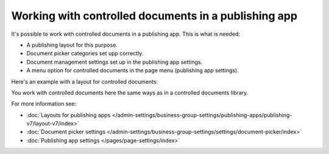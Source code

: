 Working with controlled documents in a publishing app
========================================================

It's possible to work with controlled documents in a publishing app. This is what is needed:

+ A publishing layout for this purpose.
+ Document picker categories set upp correctly.
+ Document management settings set up in the publishing app settings.
+ A menu option for controlled documents in the page menu (publishing app settings).

Here's an example with a layout for controlled documents:

.. image:: controlled-documents-app.png

You work with controlled documents here the same ways as in a controlled documents library.

For more information see:

+ :doc:`Layouts for publishing apps </admin-settings/business-group-settings/publishing-apps/publishing-v7/layout-v7/index>`
+ :doc:`Document picker settings </admin-settings/business-group-settings/settings/document-picker/index>`
+ :doc:`Publishing app settings </pages/page-settings/index>`

